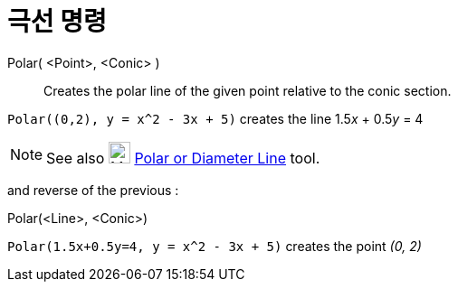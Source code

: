 = 극선 명령
:page-en: commands/Polar
ifdef::env-github[:imagesdir: /ko/modules/ROOT/assets/images]

Polar( <Point>, <Conic> )::
  Creates the polar line of the given point relative to the conic section.

[EXAMPLE]
====

`++Polar((0,2), y = x^2 - 3x + 5)++` creates the line 1.5__x__ + 0.5__y__ = 4

====

[NOTE]
====

See also image:24px-Mode_polardiameter.svg.png[Mode polardiameter.svg,width=24,height=24]
xref:/s_index_php?title=Polar_or_Diameter_Line_Tool_action=edit_redlink=1.adoc[Polar or Diameter Line] tool.

====

and reverse of the previous :

Polar(<Line>, <Conic>)::

[EXAMPLE]
====

`++Polar(1.5x+0.5y=4, y = x^2 - 3x + 5)++` creates the point _(0, 2)_

====
